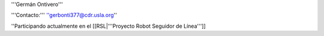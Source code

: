 '''Germán Ontivero'''

'''Contacto:''' ''gerbonti377@cdr.usla.org''

''Participando actualmente en el [[RSL|'''Proyecto Robot Seguidor de Línea''']]
